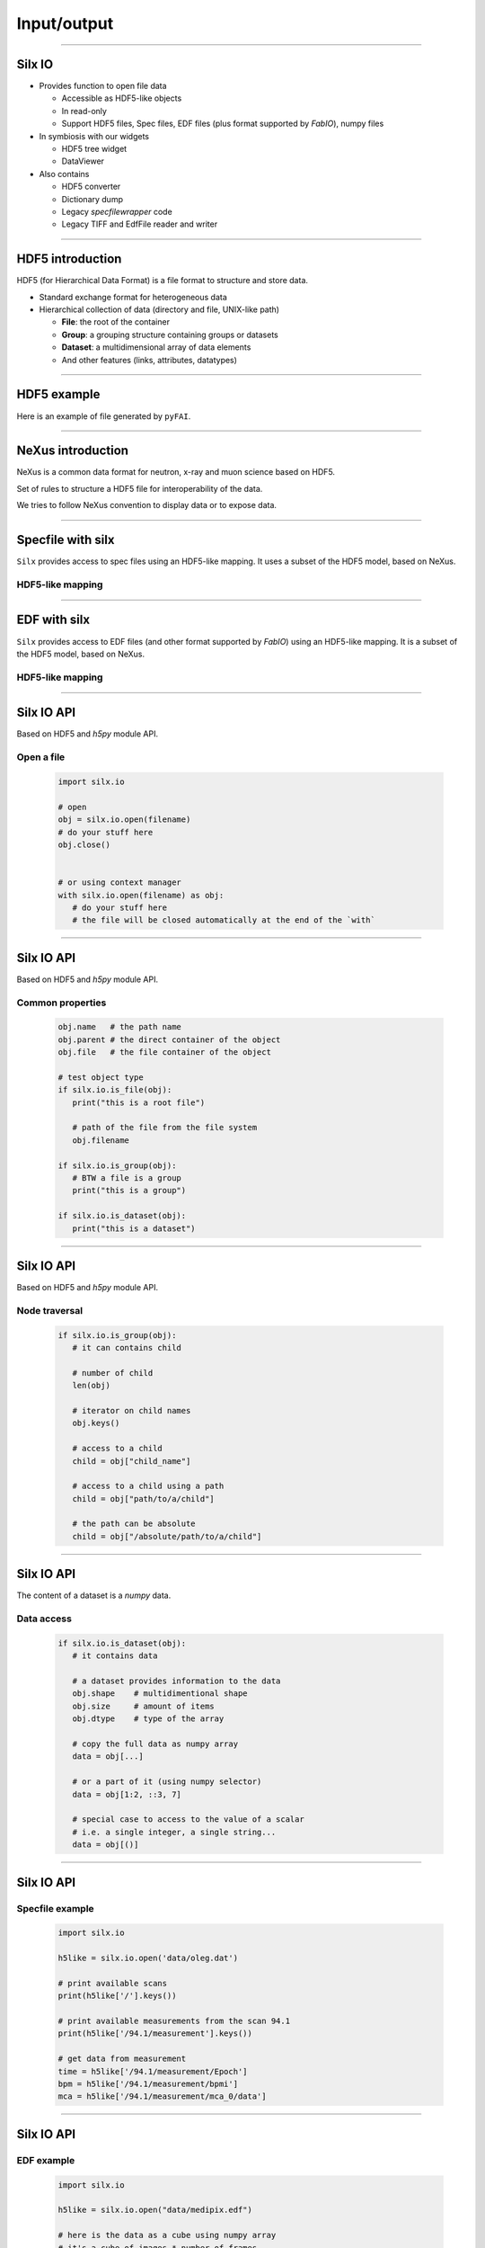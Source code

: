 .. raw:: html

   <!-- Patch landslide slides background color --!>
   <style type="text/css">
   div.slide {
       background: #fff;
   }
   </style>

Input/output
************

----

Silx IO
=======

- Provides function to open file data

  - Accessible as HDF5-like objects
  - In read-only
  - Support HDF5 files, Spec files, EDF files (plus format supported by `FabIO`), numpy files

- In symbiosis with our widgets

  - HDF5 tree widget
  - DataViewer

- Also contains

  - HDF5 converter
  - Dictionary dump
  - Legacy `specfilewrapper` code
  - Legacy TIFF and EdfFile reader and writer

----

HDF5 introduction
=================

HDF5 (for Hierarchical Data Format) is a file format to structure and store
data.

- Standard exchange format for heterogeneous data
- Hierarchical collection of data (directory and file, UNIX-like path)

  - **File**: the root of the container
  - **Group**: a grouping structure containing groups or datasets
  - **Dataset**: a multidimensional array of data elements
  - And other features (links, attributes, datatypes)

.. image:: img/hdf5.png

----

HDF5 example
============

Here is an example of file generated by ``pyFAI``.

.. image:: img/hdf5_example.png

----

NeXus introduction
==================

NeXus is a common data format for neutron, x-ray and muon science based on
HDF5.

Set of rules to structure a HDF5 file for interoperability of the data.

We tries to follow NeXus convention to display data or to expose data.

.. image:: img/nexus.png

----

Specfile with silx
==================

``Silx`` provides access to spec files using an HDF5-like mapping. It uses a
subset of the HDF5 model, based on NeXus.

HDF5-like mapping
-----------------

.. image:: img/spech5_arrows.png

----

EDF with silx
=============

``Silx`` provides access to EDF files (and other format supported by `FabIO`)
using an HDF5-like mapping. It is a subset of the HDF5 model, based on NeXus.

HDF5-like mapping
-----------------

.. image:: img/fabioh5_arrows.png

----

Silx IO API
===========

Based on HDF5 and `h5py` module API.

Open a file
-----------

   .. code-block:: python

      import silx.io

      # open
      obj = silx.io.open(filename)
      # do your stuff here
      obj.close()


      # or using context manager
      with silx.io.open(filename) as obj:
         # do your stuff here
         # the file will be closed automatically at the end of the `with`

----

Silx IO API
===========

Based on HDF5 and `h5py` module API.

Common properties
-----------------

   .. code-block:: python

      obj.name   # the path name
      obj.parent # the direct container of the object
      obj.file   # the file container of the object

      # test object type
      if silx.io.is_file(obj):
         print("this is a root file")

         # path of the file from the file system
         obj.filename

      if silx.io.is_group(obj):
         # BTW a file is a group
         print("this is a group")

      if silx.io.is_dataset(obj):
         print("this is a dataset")

----

Silx IO API
===========

Based on HDF5 and `h5py` module API.

Node traversal
--------------

   .. code-block:: python

      if silx.io.is_group(obj):
         # it can contains child

         # number of child
         len(obj)

         # iterator on child names
         obj.keys()

         # access to a child
         child = obj["child_name"]

         # access to a child using a path
         child = obj["path/to/a/child"]

         # the path can be absolute
         child = obj["/absolute/path/to/a/child"]

----

Silx IO API
===========

The content of a dataset is a `numpy` data.

Data access
-----------

   .. code-block:: python

      if silx.io.is_dataset(obj):
         # it contains data

         # a dataset provides information to the data
         obj.shape    # multidimentional shape
         obj.size     # amount of items
         obj.dtype    # type of the array

         # copy the full data as numpy array
         data = obj[...]

         # or a part of it (using numpy selector)
         data = obj[1:2, ::3, 7]

         # special case to access to the value of a scalar
         # i.e. a single integer, a single string...
         data = obj[()]

----

Silx IO API
===========

Specfile example
----------------

   .. code-block:: python

      import silx.io

      h5like = silx.io.open('data/oleg.dat')

      # print available scans
      print(h5like['/'].keys())

      # print available measurements from the scan 94.1
      print(h5like['/94.1/measurement'].keys())

      # get data from measurement
      time = h5like['/94.1/measurement/Epoch']
      bpm = h5like['/94.1/measurement/bpmi']
      mca = h5like['/94.1/measurement/mca_0/data']

----

Silx IO API
===========

EDF example
-----------

   .. code-block:: python

      import silx.io

      h5like = silx.io.open("data/medipix.edf")

      # here is the data as a cube using numpy array
      # it's a cube of images * number of frames
      data = h5like["/scan_0/instrument/detector_0/data"]
      # here is the first image
      data[0]

      # groups containing datasets of motors, counters
      # and others metadata from the EDF header
      motors   = h5like["/scan_0/instrument/positioners"]
      counters = h5like["/scan_0/instrument/measurement"]
      others   = h5like["/scan_0/instrument/detector_0/others"]

      # reach a monitor named 'mon'
      # it's a vector of values * number of frames
      monitor = counters["mon"]
      # here is the monitor value at the first frame
      monitor[0]

----

Silx IO API
===========

Example of data from ESRF
-------------------------

.. image:: img/tomo-edf-files.png
   :height: 500px
   :align: center

----

Silx IO API
===========

Example of data from ESRF
-------------------------

It is possible to convert it to HDF5

.. code-block:: bash

   $ silx convert --file-pattern diatomee_1_%d.edf -o output_file.h5::/scan1/instrument
   $ silx convert --file-pattern dark.edf          -o output_file.h5::/scan1/dark       --mode a
   $ silx convert --file-pattern refHST0000.edf    -o output_file.h5::/scan1/flat_000   --mode a
   $ silx convert --file-pattern refHST0500.edf    -o output_file.h5::/scan1/flat_500   --mode a

Which create a single file

.. image:: img/tomo-h5-files.png

----

Silx IO API
===========

Example of data from ESRF
-------------------------

With this content

.. image:: img/tomo-h5-tree.png
   :height: 400px
   :align: center

----

Silx IO API
===========

Example of data from ESRF
-------------------------

   .. code-block:: python

      import silx.io

      h5 = silx.io.open("ID16B_diatomee.h5")

      # here is the data as a cube using numpy array
      # it's a cube of images * number of frames
      data = h5["/scan_1/instrument/data"]

      # here is the first image
      print(data[0])

      # here is the size of the image
      print(data[0].shape)

      # here is other group names
      print(h5["/scan_1"].keys())

----

Exercises
=========

Based on this phase contrast acquisition data, here is few exercises.

You can find it as notebook, or as Python files.

- **Exercise 1**:
    - Access to the image/flat/dark data
- **Exercise 2**:
    - Display it using sx
- **Exercise 3**:
    - Compute the correction for a single image
- **Exercise 4**:
    - Correct the stack of image and display it
